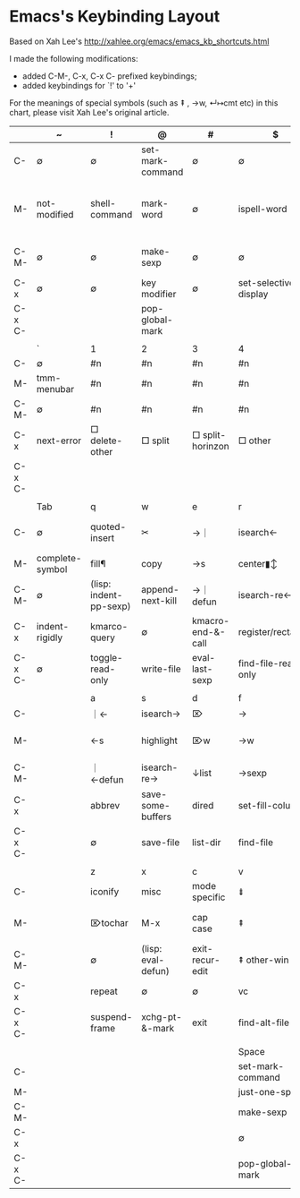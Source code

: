 
* Emacs's Keybinding Layout

Based on Xah Lee's  http://xahlee.org/emacs/emacs_kb_shortcuts.html

I made the following modifications:

    - added C-M-, C-x, C-x C- prefixed keybindings;
    - added keybindings for `!' to '+'

For the meanings of special symbols (such as ⇞ , →w, ↵↦cmt etc) in this chart, please visit Xah Lee's original article.


|        | ~               | !                      | @                  | #                 | $                     | %                    | ^                  | &               | *                  | (                  | )                            | _              | +                  |                      |   |   |
|--------+-----------------+------------------------+--------------------+-------------------+-----------------------+----------------------+--------------------+-----------------+--------------------+--------------------+------------------------------+----------------+--------------------+----------------------+---+---|
| C-     | ∅               | ∅                      | set-mark-command   | ∅                 | ∅                     | ∅                    | ∅                  | ∅               | ∅                  | ∅                  | ∅                            | ∅              | ∅                  |                      |   |   |
| M-     | not-modified    | shell-command          | mark-word          | ∅                 | ispell-word           | query-replace        | delete-indentation | async-shell-cmd | pop-tag-mark       | insert-parentheses | move-past-close-and-reindent | ∅              | ∅                  |                      |   |   |
| C-M-   | ∅               | ∅                      | make-sexp          | ∅                 | ∅                     | query-replace-regexp | ∅                  | ∅               | ∅                  | ∅                  | ∅                            | ∅              | ∅                  |                      |   |   |
| C-x    | ∅               | ∅                      | key modifier       | ∅                 | set-selective-display | ∅                    | □ enlarge         | ∅               | calc-dispatch      | kmacro-start       | kmarco-end                   | ∅              | □ balance         |                      |   |   |
| C-x C- |                 |                        | pop-global-mark    |                   |                       |                      |                    |                 |                    |                    |                              |                | text-scale-inc     |                      |   |   |
|        |                 |                        |                    |                   |                       |                      |                    |                 |                    |                    |                              |                |                    |                      |   |   |
|--------+-----------------+------------------------+--------------------+-------------------+-----------------------+----------------------+--------------------+-----------------+--------------------+--------------------+------------------------------+----------------+--------------------+----------------------+---+---|
|        | `               | 1                      | 2                  | 3                 | 4                     | 5                    | 6                  | 7               | 8                  | 9                  | 0                            | -              | =                  | Backspace            |   |   |
|--------+-----------------+------------------------+--------------------+-------------------+-----------------------+----------------------+--------------------+-----------------+--------------------+--------------------+------------------------------+----------------+--------------------+----------------------+---+---|
| C-     | ∅               | #n                     | #n                 | #n                | #n                    | #n                   | #n                 | #n              | #n                 | #n                 | #n                           | #-n            | ∅                  | ⌫w                   |   |   |
| M-     | tmm-menubar     | #n                     | #n                 | #n                | #n                    | #n                   | #n                 | #n              | #n                 | #n                 | #n                           | #-n            | count lines        | ⌫w                   |   |   |
| C-M-   | ∅               | #n                     | #n                 | #n                | #n                    | #n                   | #n                 | #n              | #n                 | #n                 | #n                           | #-n            | ∅                  | ∅                    |   |   |
| C-x    | next-error      | □ delete-other        | □ split           | □ split-horinzon | □ other              | other frame          | 2c-cmd             | ∅               | ucs char           | ∅                  | □ delete                    | □ shrink      | what-cursor-pos    | ⌫s                   |   |   |
| C-x C- |                 |                        |                    |                   |                       |                      |                    |                 |                    |                    | text-scale-reset             | text-scale-dec | text-scale-inc     | ∅                    |   |   |
|        |                 |                        |                    |                   |                       |                      |                    |                 |                    |                    |                              |                |                    |                      |   |   |
|--------+-----------------+------------------------+--------------------+-------------------+-----------------------+----------------------+--------------------+-----------------+--------------------+--------------------+------------------------------+----------------+--------------------+----------------------+---+---|
|        | Tab             | q                      | w                  | e                 | r                     | t                    | y                  | u               | i                  | o                  | p                            | [              | {                  | ]                    |   |   |
|--------+-----------------+------------------------+--------------------+-------------------+-----------------------+----------------------+--------------------+-----------------+--------------------+--------------------+------------------------------+----------------+--------------------+----------------------+---+---|
| C-     | ∅               | quoted-insert          | ✂                  | →｜              | isearch←             | ⇋                    | paste              | #arg            | ↦                  | ↵↑                | ↑                           | (=esc)         | ∅                  | abort-recursive-edit |   |   |
| M-     | complete-symbol | fill¶                  | copy               | →s               | center▮↕              | ⇋w                   | paste↖             | upcase          | ⇥                  | facemenu           | (minibuf: previous)          | ∅              | ↑para             | ∅                    |   |   |
| C-M-   | ∅               | (lisp: indent-pp-sexp) | append-next-kill   | →｜ defun        | isearch-re←          | ⇋sexp                | ∅                  | ↑list          | (=M-TAB)           | split-line         | ← list                      | ∅              | ∅                  | ∅                    |   |   |
| C-x    | indent-rigidly  | kmarco-query           | ∅                  | kmacro-end-&-call | register/rectangle    | ∅                    | ∅                  | undo            | insert-file        | □ other           | ∅                            | ↑page         | □ shrink-horizon  | ↓page               |   |   |
| C-x C- | ∅               | toggle-read-only       | write-file         | eval-last-sexp    | find-file-read-only   | ⇋line                | ∅                  | upcase-region   | (=C-x TAB)         | delete-blank-lines | mark-page                    |                |                    |                      |   |   |
|        |                 |                        |                    |                   |                       |                      |                    |                 |                    |                    |                              |                |                    |                      |   |   |
|--------+-----------------+------------------------+--------------------+-------------------+-----------------------+----------------------+--------------------+-----------------+--------------------+--------------------+------------------------------+----------------+--------------------+----------------------+---+---|
|        |                 | a                      | s                  | d                 | f                     | g                    | h                  | j               | k                  | l                  | ;                            | :              | '                  | "                    |   |   |
|--------+-----------------+------------------------+--------------------+-------------------+-----------------------+----------------------+--------------------+-----------------+--------------------+--------------------+------------------------------+----------------+--------------------+----------------------+---+---|
| C-     |                 | ｜←                   | isearch→          | ⌦                 | →                    | cancel               | help               | ↵               | ⌦l                 | center↕            | ∅                            | ∅              | ∅                  | ∅                    |   |   |
| M-     |                 | ←s                    | highlight          | ⌦w                | →w                   | goto                 | mark¶              | ↵↦cmt           | ⌦s                 | downcase           | comment                      | eval-sexp      | abbrev-prefix-mark | ∅                    |   |   |
| C-M-   |                 | ｜←defun              | isearch-re→       | ↓list            | →sexp                | ∅                    | mark-defun         | ↵↦cmt           | ⌦sexp              | reposition-window  | ∅                            | ∅              | ∅                  | ∅                    |   |   |
| C-x    |                 | abbrev                 | save-some-buffers  | dired             | set-fill-column       | ∅                    | make-whole-buffer  | ∅               | kill-buffer        | count-lines-page   | comment-set-column           | ∅              | expand-abbrev      | ∅                    |   |   |
| C-x C- |                 | ∅                      | save-file          | list-dir          | find-file             |                      | ∅                  | ∅               | kmacro             | downcase-region    |                              |                |                    |                      |   |   |
|        |                 |                        |                    |                   |                       |                      |                    |                 |                    |                    |                              |                |                    |                      |   |   |
|--------+-----------------+------------------------+--------------------+-------------------+-----------------------+----------------------+--------------------+-----------------+--------------------+--------------------+------------------------------+----------------+--------------------+----------------------+---+---|
|        |                 | z                      | x                  | c                 | v                     | b                    | n                  | m               | ,                  | <                  | .                            | >              | /                  | ?                    |   |   |
|--------+-----------------+------------------------+--------------------+-------------------+-----------------------+----------------------+--------------------+-----------------+--------------------+--------------------+------------------------------+----------------+--------------------+----------------------+---+---|
| C-     |                 | iconify                | misc               | mode specific     | ⇟                     | ←                   | ↓                 | ↵               | ∅                  | ∅                  | ∅                            | ∅              | undo               | ∅                    |   |   |
| M-     |                 | ⌦tochar                | M-x                | cap case          | ⇞                     | ←w                  | (minibuf: next)    | ↤▮              | tags-loop-continue | ｜◀ buf            | find-tag                     | ▶｜ buf       | dabbrev-expand     | ∅                    |   |   |
| C-M-   |                 | ∅                      | (lisp: eval-defun) | exit-recur-edit   | ⇞ other-win           | ←sexp               | → list            | (=M-RET)        | ∅                  | ∅                  | find-tag-regexp              | ∅              | dabbrev-completion | ∅                    |   |   |
| C-x    |                 | repeat                 | ∅                  | ∅                 | vc                    | switch-buffer        | narrow             | compose-mail    | ∅                  | scroll <-          | set-fill-prefix              | scroll ->      | ∅                  | ∅                    |   |   |
| C-x C- |                 | suspend-frame          | xchg-pt-&-mark     | exit              | find-alt-file         | list-buffers         | set-goal-column    | (=C-x RET)      |                    |                    |                              |                |                    |                      |   |   |
|        |                 |                        |                    |                   |                       |                      |                    |                 |                    |                    |                              |                |                    |                      |   |   |
|--------+-----------------+------------------------+--------------------+-------------------+-----------------------+----------------------+--------------------+-----------------+--------------------+--------------------+------------------------------+----------------+--------------------+----------------------+---+---|
|        |                 |                        |                    |                   | Space                 |                      |                    |                 |                    |                    |                              |                |                    |                      |   |   |
|--------+-----------------+------------------------+--------------------+-------------------+-----------------------+----------------------+--------------------+-----------------+--------------------+--------------------+------------------------------+----------------+--------------------+----------------------+---+---|
| C-     |                 |                        |                    |                   | set-mark-command      |                      |                    |                 |                    |                    |                              |                |                    |                      |   |   |
| M-     |                 |                        |                    |                   | just-one-space        |                      |                    |                 |                    |                    |                              |                |                    |                      |   |   |
| C-M-   |                 |                        |                    |                   | make-sexp             |                      |                    |                 |                    |                    |                              |                |                    |                      |   |   |
| C-x    |                 |                        |                    |                   | ∅                     |                      |                    |                 |                    |                    |                              |                |                    |                      |   |   |
| C-x C- |                 |                        |                    |                   | pop-global-mark       |                      |                    |                 |                    |                    |                              |                |                    |                      |   |   |
